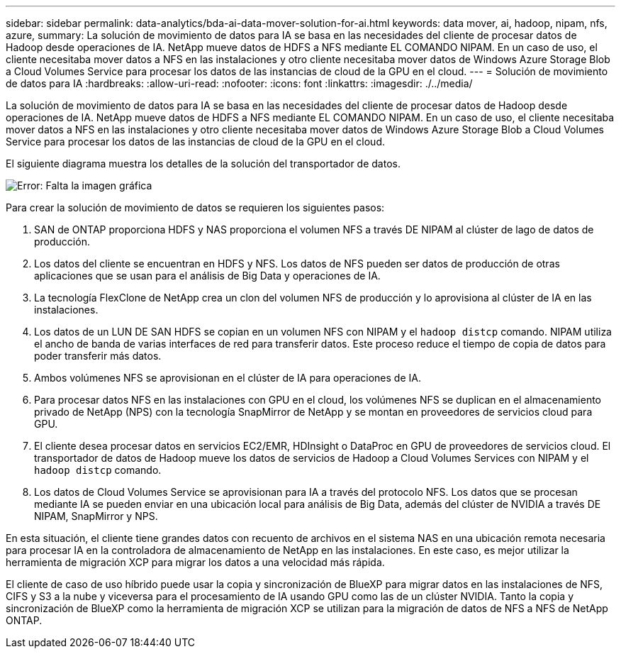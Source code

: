 ---
sidebar: sidebar 
permalink: data-analytics/bda-ai-data-mover-solution-for-ai.html 
keywords: data mover, ai, hadoop, nipam, nfs, azure, 
summary: La solución de movimiento de datos para IA se basa en las necesidades del cliente de procesar datos de Hadoop desde operaciones de IA. NetApp mueve datos de HDFS a NFS mediante EL COMANDO NIPAM. En un caso de uso, el cliente necesitaba mover datos a NFS en las instalaciones y otro cliente necesitaba mover datos de Windows Azure Storage Blob a Cloud Volumes Service para procesar los datos de las instancias de cloud de la GPU en el cloud. 
---
= Solución de movimiento de datos para IA
:hardbreaks:
:allow-uri-read: 
:nofooter: 
:icons: font
:linkattrs: 
:imagesdir: ./../media/


[role="lead"]
La solución de movimiento de datos para IA se basa en las necesidades del cliente de procesar datos de Hadoop desde operaciones de IA. NetApp mueve datos de HDFS a NFS mediante EL COMANDO NIPAM. En un caso de uso, el cliente necesitaba mover datos a NFS en las instalaciones y otro cliente necesitaba mover datos de Windows Azure Storage Blob a Cloud Volumes Service para procesar los datos de las instancias de cloud de la GPU en el cloud.

El siguiente diagrama muestra los detalles de la solución del transportador de datos.

image:bda-ai-image4.png["Error: Falta la imagen gráfica"]

Para crear la solución de movimiento de datos se requieren los siguientes pasos:

. SAN de ONTAP proporciona HDFS y NAS proporciona el volumen NFS a través DE NIPAM al clúster de lago de datos de producción.
. Los datos del cliente se encuentran en HDFS y NFS. Los datos de NFS pueden ser datos de producción de otras aplicaciones que se usan para el análisis de Big Data y operaciones de IA.
. La tecnología FlexClone de NetApp crea un clon del volumen NFS de producción y lo aprovisiona al clúster de IA en las instalaciones.
. Los datos de un LUN DE SAN HDFS se copian en un volumen NFS con NIPAM y el `hadoop distcp` comando. NIPAM utiliza el ancho de banda de varias interfaces de red para transferir datos. Este proceso reduce el tiempo de copia de datos para poder transferir más datos.
. Ambos volúmenes NFS se aprovisionan en el clúster de IA para operaciones de IA.
. Para procesar datos NFS en las instalaciones con GPU en el cloud, los volúmenes NFS se duplican en el almacenamiento privado de NetApp (NPS) con la tecnología SnapMirror de NetApp y se montan en proveedores de servicios cloud para GPU.
. El cliente desea procesar datos en servicios EC2/EMR, HDInsight o DataProc en GPU de proveedores de servicios cloud. El transportador de datos de Hadoop mueve los datos de servicios de Hadoop a Cloud Volumes Services con NIPAM y el `hadoop distcp` comando.
. Los datos de Cloud Volumes Service se aprovisionan para IA a través del protocolo NFS. Los datos que se procesan mediante IA se pueden enviar en una ubicación local para análisis de Big Data, además del clúster de NVIDIA a través DE NIPAM, SnapMirror y NPS.


En esta situación, el cliente tiene grandes datos con recuento de archivos en el sistema NAS en una ubicación remota necesaria para procesar IA en la controladora de almacenamiento de NetApp en las instalaciones. En este caso, es mejor utilizar la herramienta de migración XCP para migrar los datos a una velocidad más rápida.

El cliente de caso de uso híbrido puede usar la copia y sincronización de BlueXP para migrar datos en las instalaciones de NFS, CIFS y S3 a la nube y viceversa para el procesamiento de IA usando GPU como las de un clúster NVIDIA. Tanto la copia y sincronización de BlueXP como la herramienta de migración XCP se utilizan para la migración de datos de NFS a NFS de NetApp ONTAP.
